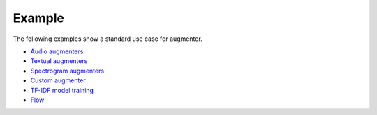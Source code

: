 Example
=======

The following examples show a standard use case for augmenter.

-  `Audio augmenters`_
-  `Textual augmenters`_
-  `Spectrogram augmenters`_
-  `Custom augmenter`_
-  `TF-IDF model training`_
-  `Flow`_

.. _Audio augmenters: https://github.com/makcedward/nlpaug/blob/master/example/audio_augmenter.ipynb
.. _Textual augmenters: https://github.com/makcedward/nlpaug/blob/master/example/textual_augmenter.ipynb
.. _Spectrogram augmenters: https://github.com/makcedward/nlpaug/blob/master/example/spectrogram_augmenter.ipynb
.. _Custom augmenter: https://github.com/makcedward/nlpaug/blob/master/example/custom_augmenter.ipynb
.. _TF-IDF model training: https://github.com/makcedward/nlpaug/blob/master/example/tfidf-train_model.ipynb
.. _Flow: https://github.com/makcedward/nlpaug/blob/master/example/flow.ipynb